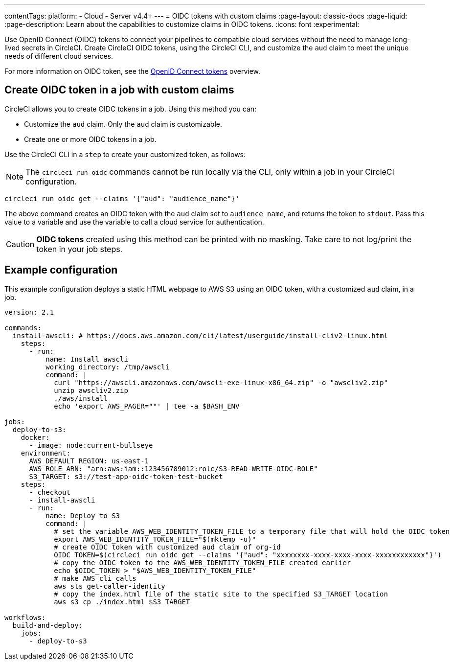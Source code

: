 ---
contentTags:
  platform:
  - Cloud
  - Server v4.4+
---
= OIDC tokens with custom claims
:page-layout: classic-docs
:page-liquid:
:page-description: Learn about the capabilities to customize claims in OIDC tokens.
:icons: font
:experimental:

Use OpenID Connect (OIDC) tokens to connect your pipelines to compatible cloud services without the need to manage long-lived secrets in CircleCI. Create CircleCI OIDC tokens, using the CircleCI CLI, and customize the `aud` claim to meet the unique needs of different cloud services.

For more information on OIDC token, see the xref:openid-connect-tokens#[OpenID Connect tokens] overview.

[#create-oidc-token-in-a-job-with-custom-claims]
== Create OIDC token in a job with custom claims

CircleCI allows you to create OIDC tokens in a job. Using this method you can:

* Customize the `aud` claim. Only the `aud` claim is customizable.
* Create one or more OIDC tokens in a job.

Use the CircleCI CLI in a `step` to create your customized token, as follows:

NOTE: The `circleci run oidc` commands cannot be run locally via the CLI, only within a job in your CircleCI configuration.

[source,shell]
----
circleci run oidc get --claims '{"aud": "audience_name"}'
----

The above command creates an OIDC token with the `aud` claim set to `audience_name`, and returns the token to `stdout`.
Pass this value to a variable and use the variable to call a cloud service for authentication.

CAUTION: **OIDC tokens** created using this method can be printed with no masking. Take care to not log/print the token in your job steps.

[#example-configuration]
== Example configuration

This example configuration deploys a static HTML webpage to AWS S3 using an OIDC token, with a customized `aud` claim, in a job.

```yaml
version: 2.1

commands:
  install-awscli: # https://docs.aws.amazon.com/cli/latest/userguide/install-cliv2-linux.html
    steps:
      - run:
          name: Install awscli
          working_directory: /tmp/awscli
          command: |
            curl "https://awscli.amazonaws.com/awscli-exe-linux-x86_64.zip" -o "awscliv2.zip"
            unzip awscliv2.zip
            ./aws/install
            echo 'export AWS_PAGER=""' | tee -a $BASH_ENV

jobs:
  deploy-to-s3:
    docker:
      - image: node:current-bullseye
    environment:
      AWS_DEFAULT_REGION: us-east-1
      AWS_ROLE_ARN: "arn:aws:iam::123456789012:role/S3-READ-WRITE-OIDC-ROLE"
      S3_TARGET: s3://test-app-oidc-token-test-bucket
    steps:
      - checkout
      - install-awscli
      - run:
          name: Deploy to S3
          command: |
            # set the variable AWS_WEB_IDENTITY_TOKEN_FILE to a temporary file that will hold the OIDC token
            export AWS_WEB_IDENTITY_TOKEN_FILE="$(mktemp -u)"
            # create OIDC token with customized aud claim of org-id
            OIDC_TOKEN=$(circleci run oidc get --claims '{"aud": "xxxxxxxx-xxxx-xxxx-xxxx-xxxxxxxxxxxx"}')
            # copy the OIDC token to the AWS_WEB_IDENTITY_TOKEN_FILE created earlier
            echo $OIDC_TOKEN > "$AWS_WEB_IDENTITY_TOKEN_FILE"
            # make AWS cli calls
            aws sts get-caller-identity
            # copy the index.html file of the static site to the specified S3_TARGET location
            aws s3 cp ./index.html $S3_TARGET

workflows:
  build-and-deploy:
    jobs:
      - deploy-to-s3
```